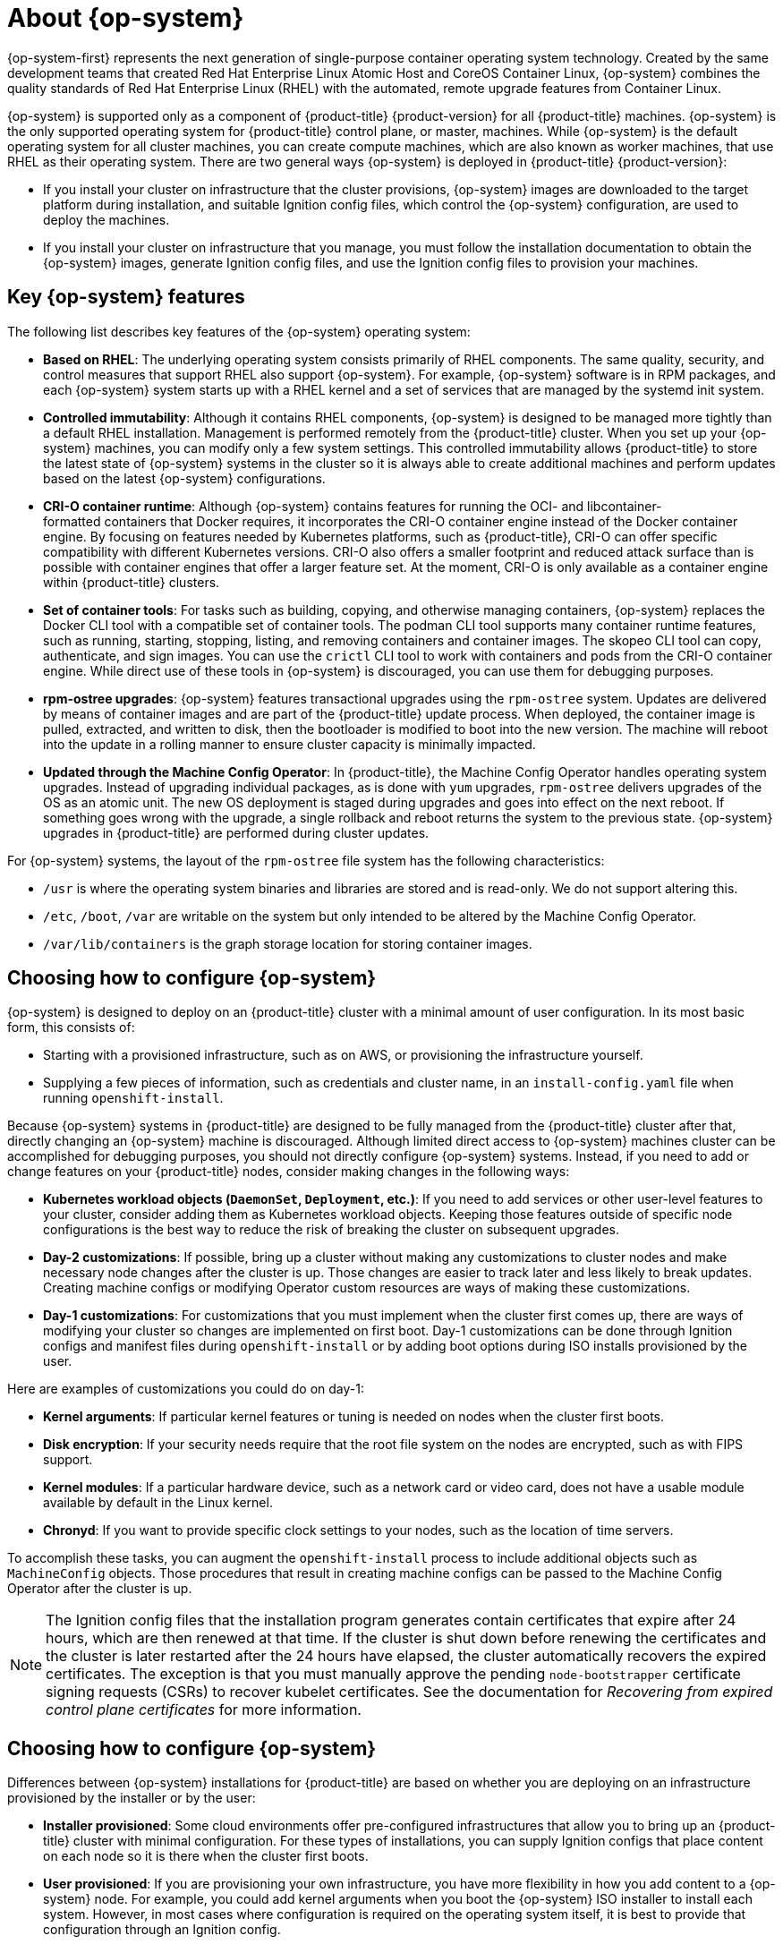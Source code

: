 // Module included in the following assemblies:
//
// * architecture/architecture_rhcos.adoc

[id="rhcos-about_{context}"]
= About {op-system}

{op-system-first} represents the next generation of single-purpose
container operating system technology. Created by the same development teams
that created Red Hat Enterprise Linux Atomic Host and CoreOS Container Linux,
{op-system} combines the quality standards of Red Hat Enterprise Linux (RHEL)
with the automated, remote upgrade features from Container Linux.

{op-system} is supported only as a component of {product-title}
{product-version} for all {product-title} machines. {op-system} is the only
supported operating system for {product-title} control plane, or master,
machines. While {op-system} is the default operating system for all cluster
machines, you can create compute machines, which are also known as worker machines, that use RHEL as their
operating system. There are two general ways {op-system} is deployed in
{product-title} {product-version}:

* If you install your cluster on infrastructure that the cluster provisions,
{op-system} images are downloaded to the target platform during installation,
and suitable Ignition config files, which control the {op-system} configuration,
are used to deploy the machines.

* If you install your cluster on infrastructure
that you manage, you must follow the installation documentation to obtain the
{op-system} images, generate Ignition config files, and use the Ignition config
files to provision your machines.

[id="rhcos-key-features_{context}"]
== Key {op-system} features

The following list describes key features of the {op-system} operating system:

* **Based on RHEL**: The underlying operating system consists primarily of RHEL components.
The same quality, security, and control measures that support RHEL also support
{op-system}. For example, {op-system} software is in
RPM packages, and each {op-system} system starts up with a RHEL kernel and a set
of services that are managed by the systemd init system.

* **Controlled immutability**: Although it contains RHEL components, {op-system}
is designed to be managed
more tightly than a default RHEL installation. Management is
performed remotely from the {product-title} cluster. When you set up your
{op-system} machines, you can modify only a few system settings. This controlled
immutability allows {product-title} to
store the latest state of {op-system} systems in the cluster so it is always
able to create additional machines and perform updates based on the latest {op-system}
configurations.

* **CRI-O container runtime**: Although {op-system} contains features for running the
OCI- and libcontainer-formatted containers that Docker requires, it incorporates
the CRI-O container engine
instead of the Docker container engine. By focusing on features needed by
Kubernetes platforms, such as {product-title}, CRI-O can offer specific
compatibility with different Kubernetes versions. CRI-O also offers a smaller
footprint and reduced attack surface than is possible with container engines
that offer a larger feature set. At the moment, CRI-O is only available as a
container engine within {product-title} clusters.

* **Set of container tools**: For tasks such as building, copying, and otherwise
managing containers, {op-system} replaces the Docker CLI tool with a compatible
set of container tools. The podman CLI tool supports many container runtime
features, such as running, starting, stopping, listing, and removing containers
and container images. The skopeo CLI tool can copy, authenticate, and sign
images. You can use the `crictl` CLI tool to work with containers and pods from the
CRI-O container engine. While direct use of these tools in {op-system} is
discouraged, you can use them for debugging purposes.

* **rpm-ostree upgrades**: {op-system} features transactional upgrades using
the `rpm-ostree` system.
Updates are delivered by means of container images and are part of the
{product-title} update process. When deployed, the container image is pulled,
extracted, and written to disk, then the bootloader is modified to boot into
the new version. The machine will reboot into the update in a rolling manner to
ensure cluster capacity is minimally impacted.

* **Updated through the Machine Config Operator**:
In {product-title}, the Machine Config Operator handles operating system upgrades.
Instead of upgrading individual packages, as is done with `yum`
upgrades, `rpm-ostree` delivers upgrades of the OS as an atomic unit. The
new OS deployment is staged during upgrades and goes into effect on the next reboot.
If something goes wrong with the upgrade, a single rollback and reboot returns the
system to the previous state. {op-system} upgrades in {product-title} are performed
during cluster updates.

For {op-system} systems, the layout of the `rpm-ostree` file system has the
 following characteristics:

* `/usr` is where the operating system binaries and libraries are stored and is
 read-only. We do not support altering this.
* `/etc`, `/boot`, `/var` are writable on the system but only intended to be altered
 by the Machine Config Operator.
* `/var/lib/containers` is the graph storage location for storing container
 images.

[id="rhcos-configured_{context}"]
== Choosing how to configure {op-system}

{op-system} is designed to deploy on an {product-title} cluster with a minimal amount
of user configuration. In its most basic form, this consists of:

* Starting with a provisioned infrastructure, such as on AWS, or provisioning
the infrastructure yourself.

* Supplying a few pieces of information, such as credentials and cluster name,
in an `install-config.yaml` file when running `openshift-install`.

Because {op-system} systems in {product-title} are designed to be fully managed
from the {product-title} cluster after that, directly changing an {op-system} machine is
discouraged. Although limited direct access to {op-system} machines
cluster can be accomplished for debugging purposes, you should not directly configure
{op-system} systems.
Instead, if you need to add or change features on your {product-title} nodes,
consider making changes in the following ways:

* **Kubernetes workload objects (`DaemonSet`, `Deployment`, etc.)**: If you need to
add services or other user-level features to your cluster, consider adding them as
Kubernetes workload objects. Keeping those features outside of specific node
configurations is the best way to reduce the risk of breaking the cluster on
subsequent upgrades.

* **Day-2 customizations**: If possible, bring up a cluster without making any
customizations to cluster nodes and make necessary node changes after the cluster is up.
Those changes are easier to track later and less likely to break updates.
Creating machine configs or modifying Operator custom resources
are ways of making these customizations.

* **Day-1 customizations**: For customizations that you must implement when the
cluster first comes up, there are ways of modifying your cluster so changes are
implemented on first boot.
Day-1 customizations can be done through Ignition configs and manifest files
during `openshift-install` or by adding boot options during ISO installs
provisioned by the user.

Here are examples of customizations you could do on day-1:

* **Kernel arguments**: If particular kernel features or tuning is needed on nodes when the cluster first boots.

* **Disk encryption**: If your security needs require that the root file system on the nodes are encrypted, such as with FIPS support.

* **Kernel modules**: If a particular hardware device, such as a network card or video card, does not have a usable module available by default in the Linux kernel.

* **Chronyd**: If you want to provide specific clock settings to your nodes,
such as the location of time servers.

To accomplish these tasks, you can augment the `openshift-install` process to include additional
objects such as `MachineConfig` objects.
Those procedures that result in creating machine configs can be passed to the Machine Config Operator
after the cluster is up.


[NOTE]
====
The Ignition config files that the installation program generates contain certificates that expire after 24 hours, which are then renewed at that time. If the cluster is shut down before renewing the certificates and the cluster is later restarted after the 24 hours have elapsed, the cluster automatically recovers the expired certificates. The exception is that you must manually approve the pending `node-bootstrapper` certificate signing requests (CSRs) to recover kubelet certificates. See the documentation for _Recovering from expired control plane certificates_ for more information.
====

[id="rhcos-deployed_{context}"]
== Choosing how to configure {op-system}

Differences between {op-system} installations for {product-title} are based on
whether you are deploying on an infrastructure provisioned by the installer or by the user:

* **Installer provisioned**: Some cloud environments offer pre-configured infrastructures
that allow you to bring up an {product-title} cluster with minimal configuration.
For these types of installations, you can supply Ignition configs
that place content on each node so it is there when the cluster first boots.

* **User provisioned**: If you are provisioning your own infrastructure, you have more flexibility
in how you add content to a {op-system} node. For example, you could add kernel
arguments when you boot the {op-system} ISO installer to install each system.
However, in most cases where configuration is required on the operating system
itself, it is best to provide that configuration through an Ignition config.

The Ignition facility runs only when the {op-system} system is first set up.
After that, Ignition configs can be supplied later using the machine config.

[id="rhcos-about-ignition_{context}"]
== About Ignition

Ignition is the utility that is used by {op-system} to manipulate disks during
initial configuration. It completes common disk tasks, including partitioning
disks, formatting partitions, writing files, and configuring users. On first
boot, Ignition reads its configuration from the installation media or the
location that you specify and applies the configuration to the machines.

Whether you are installing your cluster or adding machines to it, Ignition
always performs the initial configuration of the {product-title}
cluster machines. Most of the actual system setup happens on each machine
itself. For each machine,
Ignition takes the {op-system} image and boots the {op-system} kernel. Options
on the kernel command line, identify the type of deployment and the location of
the Ignition-enabled initial Ram disk (initramfs).

////
////

[id="about-ignition_{context}"]
=== How Ignition works

To create machines by using Ignition, you need Ignition config files. The
{product-title} installation program creates the Ignition config files that you
need to deploy your cluster. These files are based on the information that you
provide to the installation program directly or through an `install-config.yaml`
file.

The way that Ignition configures machines is similar to how tools like
https://cloud-init.io/[cloud-init] or Linux Anaconda
https://access.redhat.com/documentation/en-us/red_hat_enterprise_linux/7/html-single/installation_guide/index#chap-kickstart-installations[kickstart]
configure systems, but with some important differences:

////
The order
of information in those files does not matter. For example, if a file needs a
directory several levels deep, if another file needs a directory along that
path, the later file is created first. Ignition sorts and creates all files,
directories, and links by depth.
////

* Ignition runs from an initial RAM disk that is separate
from the system you are installing to. Because of that, Ignition can
repartition disks, set up file systems, and perform other changes to the
machine’s permanent file system. In contrast, cloud-init runs as part of a
machine’s init system when
the system boots, so making foundational changes to things like disk partitions
cannot be done as easily. With cloud-init, it is also difficult to reconfigure
the boot process while you are in the middle of the node's boot process.

* Ignition is meant to initialize systems, not change existing systems. After a
machine initializes and the kernel is running from the installed system, the
Machine Config Operator from the {product-title} cluster completes all future
machine configuration.

* Instead of completing a defined set of actions, Ignition implements
a declarative configuration. It checks that all partitions, files, services,
and other items are in place before the new machine starts. It then makes the
changes, like copying files to disk that are necessary for the new machine to
meet the specified configuration.

* After Ignition finishes configuring a machine, the kernel keeps running but
discards the initial RAM disk and pivots to the installed system on disk. All of
the new system services and other features start without requiring a system
reboot.

* Because Ignition confirms that all new machines meet the declared configuration,
you cannot have a partially-configured machine. If a machine’s setup fails,
the initialization process does not finish, and Ignition does not start the new
machine. Your cluster will never contain partially-configured machines. If
Ignition cannot complete, the machine is not added to the cluster. You must add
a new machine instead. This behavior prevents the difficult case of debugging a machine when the results of a
failed configuration task are not known until something that depended on it
fails at a later date.

* If there is a problem with an
Ignition config that causes the setup of a machine to fail, Ignition will not try
to use the same config to set up another machine. For example, a failure could
result from an Ignition config made up of a parent and child config that both
want to create the same file. A failure in such a case would prevent that
Ignition config from being used again to set up an other machines, until the
problem is resolved.

* If you have multiple Ignition config files, you get a union of that set of
configs.  Because Ignition is declarative, conflicts between the configs could
cause Ignition to fail to set up the machine. The order of information in those
files does not matter. Ignition will sort and implement each setting in ways that
 make the most sense. For example, if a file needs a directory several levels
 deep, if another file needs a directory along that path, the later file is
 created first. Ignition sorts and creates all files, directories, and
 links by depth.

* Because Ignition can start with a completely empty hard disk, it can do
something cloud-init cannot do: set up systems on bare metal from scratch
(using features such as PXE boot). In the bare metal case, the Ignition config
is injected into the boot partition so Ignition can find it and configure
the system correctly.


[id="ignition-sequence_{context}"]
=== The Ignition sequence

The Ignition process for an {op-system} machine in an {product-title} cluster
involves the following steps:

* The machine gets its Ignition config file. Master machines get their Ignition
config files from the bootstrap machine, and worker machines get Ignition config
files from a master.
* Ignition creates disk partitions, file systems, directories, and links on the
machine. It supports RAID arrays but does not support LVM volumes
* Ignition mounts the root of the permanent file system to the `/sysroot`
directory in the
initramfs and starts working in that `/sysroot` directory.
* Ignition configures all defined file systems and sets them up to mount appropriately
at runtime.
* Ignition runs `systemd` temporary files to populate required files in the
`/var` directory.
* Ignition runs the Ignition config files to set up users, systemd unit files,
and other configuration files.
* Ignition unmounts all components in the permanent system that were mounted in
the initramfs.
* Ignition starts up new machine’s init process which, in turn, starts up all other
services on the machine that run during system boot.

The machine is then ready to join the cluster and does not require a reboot.

////
After Ignition finishes its work on an individual machine, the kernel pivots to the
installed system. The initial RAM disk is no longer used and the kernel goes on
to run the init service to start up everything on the host from the installed
disk. When the last machine under the bootstrap machine’s control is completed, and
the services on those machines come up, the work of the bootstrap machine is over.
////
